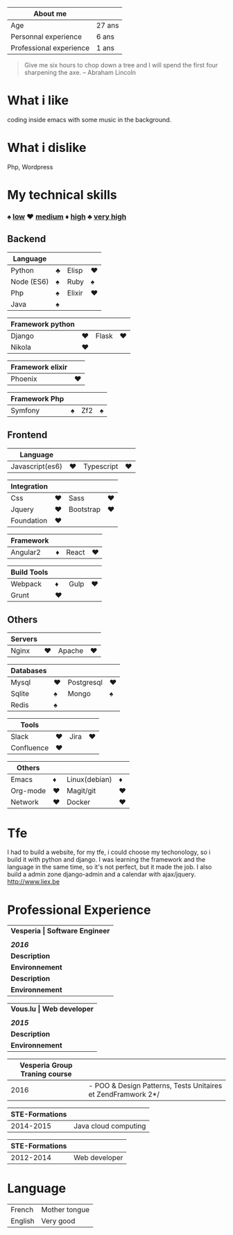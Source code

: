 #+BEGIN_COMMENT
.. title: cv
.. slug: cv
.. date: 2017-04-10 22:43:18 UTC+02:00
.. tags: 
.. category: 
.. link: 
.. description: tfe
.. type: text
#+END_COMMENT



| About me                |        |
|-------------------------+--------|
| Age                     | 27 ans |
| Personnal experience    | 6 ans  |
| Professional experience | 1 ans  |



#+BEGIN_QUOTE
Give me six hours to chop down a tree and I will spend the first four sharpening the axe.
-- Abraham Lincoln
#+END_QUOTE



* What i like
  coding inside emacs with some  music in the background.
* What i dislike  
  Php, Wordpress
* My technical skills
***  ♠ _low_    ♥  _medium_   ♦   _high_  ♣   _very high_
** Backend
  | Language   |   |        |   |
  |------------+---+--------+---|
  | Python     | ♣ | Elisp  | ♥ |
  | Node (ES6) | ♠ | Ruby   | ♠ |
  | Php        | ♠ | Elixir | ♥ |
  | Java       | ♠ |        |   |

  
  | Framework python |   |       |   |
  |------------------+---+-------+---|
  | Django           | ♥ | Flask | ♥ |
  | Nikola           | ♥ |       |   |



  | Framework elixir |   |
  |------------------+---|
  | Phoenix          | ♥ |



  | Framework Php |   |     |   |
  |---------------+---+-----+---|
  | Symfony       | ♠ | Zf2 | ♠ |


** Frontend  
  | Language        |   |            |   |
  |-----------------+---+------------+---|
  | Javascript(es6) | ♥ | Typescript | ♥ |


  | Integration |   |           |   |
  |-------------+---+-----------+---|
  | Css         | ♥ | Sass      | ♥ |
  | Jquery      | ♥ | Bootstrap | ♥ |
  | Foundation  | ♥ |           |   |


  | Framework |   |       |   |
  |-----------+---+-------+---|
  | Angular2  | ♦ | React | ♥ |


  | Build Tools |    |      |    |
  |-------------+----+------+----|
  | Webpack     | ♦  | Gulp |♥  |
  | Grunt       | ♥ |      |    |


** Others
  | Servers |   |        |   |
  |---------+---+--------+---|
  | Nginx   | ♥ | Apache | ♥ |



  | Databases |   |            |   |
  |-----------+---+------------+---|
  | Mysql     | ♥ | Postgresql | ♥ |
  | Sqlite    | ♠ | Mongo      | ♠ |
  | Redis     | ♠ |            |   |
  

  
  | Tools      |   |      |   |
  |------------+---+------+---|
  | Slack      | ♥ | Jira | ♥ |
  | Confluence | ♥ |      |   |

  
  
  | Others   |   |               |   |
  |----------+---+---------------+---|
  | Emacs    | ♦ | Linux(debian) | ♦ |
  | Org-mode | ♥ | Magit/git     | ♥ |
  | Network  | ♥ | Docker        | ♥ |


* Tfe
  I had to build a website, for my tfe, i could choose my techonology, so i build it with python and django.
  I was learning the framework and the language in the same time, so it's not perfect, but it made the job.
  I also build a admin zone  django-admin and a calendar with ajax/jquery.
  http://www.liex.be

* Professional Experience
| *Vesperia       | Software Engineer*                                |
|                 |                                                   |
| /*2016*/        |                                                   |
|-----------------+---------------------------------------------------|
| *Description*   | *LogDirect:* Bugfixing on existing website.       |
| *Environnement* | Wordpress, Jquery, Css, Bootstrap, Docker.        |
| *Description*   | *atHome*: Building statical tools with typescript |
| *Environnement* | Typescript and React, home framework, docker.     |


| *Vous.lu        | Web developer*                  |
|                 |                                 |
| /*2015*/        |                                 |
|-----------------+---------------------------------|
| *Description*   | Building website for the agency |
| *Environnement* | Wordpress bootstrap             |




| *Vesperia Group Traning course* |                                                              |
|---------------------------------+--------------------------------------------------------------|
|                            2016 | - POO & Design Patterns, Tests Unitaires et ZendFramwork 2*/ |



| STE-Formations |                      |
|----------------+----------------------|
|      2014-2015 | Java cloud computing |




| STE-Formations |               |
|----------------+---------------|
|      2012-2014 | Web developer |



* Language
|---------+---------------|
| French  | Mother tongue |
| English | Very good     |
|---------+---------------|

